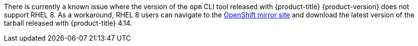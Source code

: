 // Text snippet included in the following modules:
//
// * modules/olm-installing-opm.adoc

:_mod-docs-content-type: SNIPPET

There is currently a known issue where the version of the `opm` CLI tool released with {product-title} {product-version} does not support RHEL 8. As a workaround, RHEL 8 users can navigate to the link:https://mirror.openshift.com/pub/openshift-v4/x86_64/clients/ocp/latest-4.14/[OpenShift mirror site] and download the latest version of the tarball released with {product-title} 4.14.
